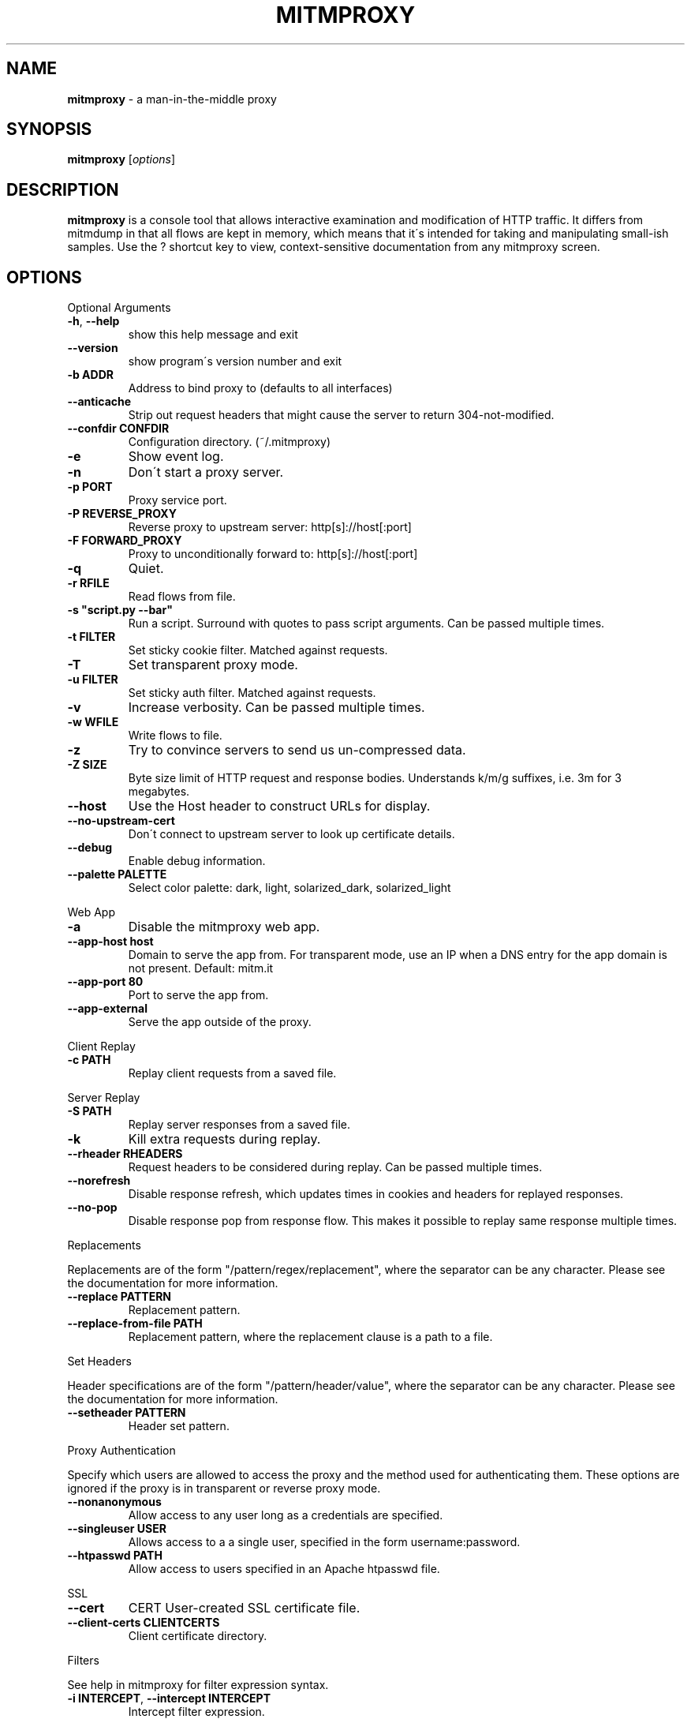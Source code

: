 .\" generated with Ronn/v0.7.3
.\" http://github.com/rtomayko/ronn/tree/0.7.3
.
.TH "MITMPROXY" "1" "June 2014" "" ""
.
.SH "NAME"
\fBmitmproxy\fR \- a man\-in\-the\-middle proxy
.
.SH "SYNOPSIS"
\fBmitmproxy\fR [\fIoptions\fR]
.
.SH "DESCRIPTION"
\fBmitmproxy\fR is a console tool that allows interactive examination and modification of HTTP traffic\. It differs from mitmdump in that all flows are kept in memory, which means that it\'s intended for taking and manipulating small\-ish samples\. Use the ? shortcut key to view, context\-sensitive documentation from any mitmproxy screen\.
.
.SH "OPTIONS"
Optional Arguments
.
.TP
\fB\-h\fR, \fB\-\-help\fR
show this help message and exit
.
.TP
\fB\-\-version\fR
show program\'s version number and exit
.
.TP
\fB\-b ADDR\fR
Address to bind proxy to (defaults to all interfaces)
.
.TP
\fB\-\-anticache\fR
Strip out request headers that might cause the server to return 304\-not\-modified\.
.
.TP
\fB\-\-confdir CONFDIR\fR
Configuration directory\. (~/\.mitmproxy)
.
.TP
\fB\-e\fR
Show event log\.
.
.TP
\fB\-n\fR
Don\'t start a proxy server\.
.
.TP
\fB\-p PORT\fR
Proxy service port\.
.
.TP
\fB\-P REVERSE_PROXY\fR
Reverse proxy to upstream server: http[s]://host[:port]
.
.TP
\fB\-F FORWARD_PROXY\fR
Proxy to unconditionally forward to: http[s]://host[:port]
.
.TP
\fB\-q\fR
Quiet\.
.
.TP
\fB\-r RFILE\fR
Read flows from file\.
.
.TP
\fB\-s "script\.py \-\-bar"\fR
Run a script\. Surround with quotes to pass script arguments\. Can be passed multiple times\.
.
.TP
\fB\-t FILTER\fR
Set sticky cookie filter\. Matched against requests\.
.
.TP
\fB\-T\fR
Set transparent proxy mode\.
.
.TP
\fB\-u FILTER\fR
Set sticky auth filter\. Matched against requests\.
.
.TP
\fB\-v\fR
Increase verbosity\. Can be passed multiple times\.
.
.TP
\fB\-w WFILE\fR
Write flows to file\.
.
.TP
\fB\-z\fR
Try to convince servers to send us un\-compressed data\.
.
.TP
\fB\-Z SIZE\fR
Byte size limit of HTTP request and response bodies\. Understands k/m/g suffixes, i\.e\. 3m for 3 megabytes\.
.
.TP
\fB\-\-host\fR
Use the Host header to construct URLs for display\.
.
.TP
\fB\-\-no\-upstream\-cert\fR
Don\'t connect to upstream server to look up certificate details\.
.
.TP
\fB\-\-debug\fR
Enable debug information\.
.
.TP
\fB\-\-palette PALETTE\fR
Select color palette: dark, light, solarized_dark, solarized_light
.
.P
Web App
.
.TP
\fB\-a\fR
Disable the mitmproxy web app\.
.
.TP
\fB\-\-app\-host host\fR
Domain to serve the app from\. For transparent mode, use an IP when a DNS entry for the app domain is not present\. Default: mitm\.it
.
.TP
\fB\-\-app\-port 80\fR
Port to serve the app from\.
.
.TP
\fB\-\-app\-external\fR
Serve the app outside of the proxy\.
.
.P
Client Replay
.
.TP
\fB\-c PATH\fR
Replay client requests from a saved file\.
.
.P
Server Replay
.
.TP
\fB\-S PATH\fR
Replay server responses from a saved file\.
.
.TP
\fB\-k\fR
Kill extra requests during replay\.
.
.TP
\fB\-\-rheader RHEADERS\fR
Request headers to be considered during replay\. Can be passed multiple times\.
.
.TP
\fB\-\-norefresh\fR
Disable response refresh, which updates times in cookies and headers for replayed responses\.
.
.TP
\fB\-\-no\-pop\fR
Disable response pop from response flow\. This makes it possible to replay same response multiple times\.
.
.P
Replacements
.
.P
Replacements are of the form "/pattern/regex/replacement", where the separator can be any character\. Please see the documentation for more information\.
.
.TP
\fB\-\-replace PATTERN\fR
Replacement pattern\.
.
.TP
\fB\-\-replace\-from\-file PATH\fR
Replacement pattern, where the replacement clause is a path to a file\.
.
.P
Set Headers
.
.P
Header specifications are of the form "/pattern/header/value", where the separator can be any character\. Please see the documentation for more information\.
.
.TP
\fB\-\-setheader PATTERN\fR
Header set pattern\.
.
.P
Proxy Authentication
.
.P
Specify which users are allowed to access the proxy and the method used for authenticating them\. These options are ignored if the proxy is in transparent or reverse proxy mode\.
.
.TP
\fB\-\-nonanonymous\fR
Allow access to any user long as a credentials are specified\.
.
.TP
\fB\-\-singleuser USER\fR
Allows access to a a single user, specified in the form username:password\.
.
.TP
\fB\-\-htpasswd PATH\fR
Allow access to users specified in an Apache htpasswd file\.
.
.P
SSL
.
.TP
\fB\-\-cert\fR
CERT User\-created SSL certificate file\.
.
.TP
\fB\-\-client\-certs CLIENTCERTS\fR
Client certificate directory\.
.
.P
Filters
.
.P
See help in mitmproxy for filter expression syntax\.
.
.TP
\fB\-i INTERCEPT\fR, \fB\-\-intercept INTERCEPT\fR
Intercept filter expression\.
.
.SH "AUTHORS"
\fBmitmproxy\fR was written by Aldo Cortesi\.
.
.P
This manual page was written by Alex Chernyakhovsky \fIachernya@mit\.edu\fR for the \fBDebian GNU/Linux\fR system, but its use elsewhere is encouraged\.
.
.SH "SEE ALSO"
\fBmitmproxy\fR documentation and examples are available online at \fIhttp://mitmproxy\.org/doc/mitmproxy\.html\fR\.
